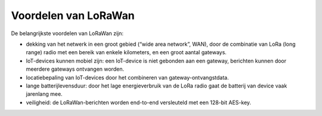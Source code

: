 Voordelen van LoRaWan
---------------------

.. figure:: images/TTN-gateways-amsterdam.png
    :width: 600px
    :align: center

De belangrijkste voordelen van LoRaWan zijn:

* dekking van het netwerk in een groot gebied (“wide area network”, WAN),
  door de combinatie van LoRa (long range) radio met een bereik van enkele kilometers,
  en een groot aantal gateways.
* IoT-devices kunnen mobiel zijn: een IoT-device is niet gebonden aan een gateway,
  berichten kunnen door meerdere gateways ontvangen worden.
* locatiebepaling van IoT-devices door het combineren van gateway-ontvangstdata.
* lange batterijlevensduur:
  door het lage energieverbruik van de LoRa radio gaat de batterij van device vaak jarenlang mee.
* veiligheid: de LoRaWan-berichten worden end-to-end versleuteld met een 128-bit AES-key.
